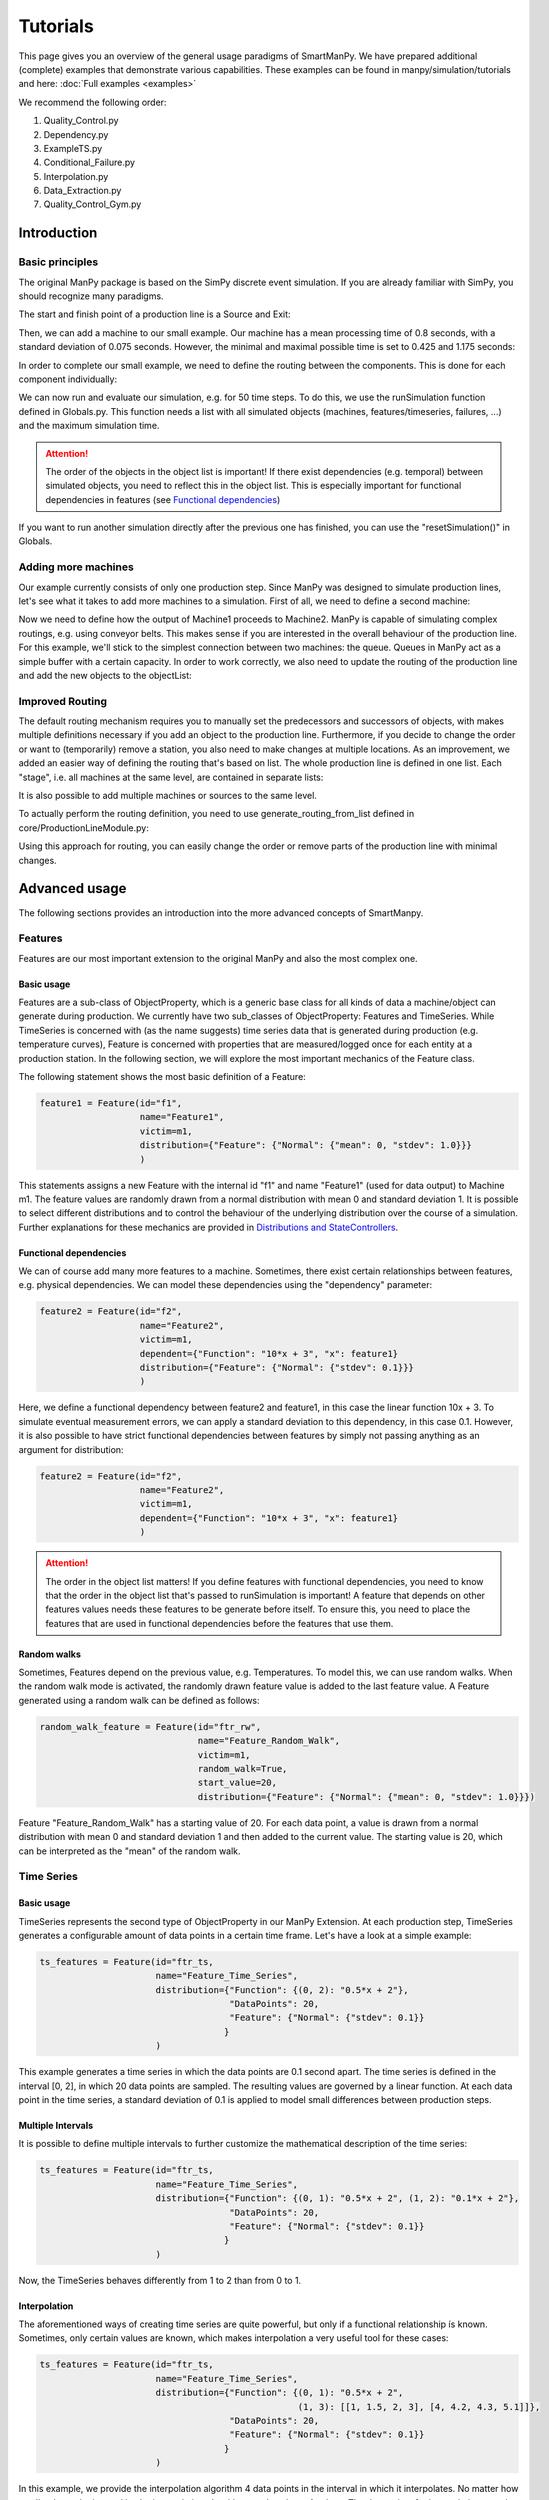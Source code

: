 ===========
Tutorials
===========

This page gives you an overview of the general usage paradigms of SmartManPy.
We have prepared additional (complete) examples that demonstrate various capabilities.
These examples can be found in manpy/simulation/tutorials and here: :doc:`Full examples <examples>`

We recommend the following order:

1. Quality_Control.py
2. Dependency.py
3. ExampleTS.py
4. Conditional_Failure.py
5. Interpolation.py
6. Data_Extraction.py
7. Quality_Control_Gym.py


Introduction
=============

Basic principles
-----------------

The original ManPy package is based on the SimPy discrete event simulation.
If you are already familiar with SimPy, you should recognize many paradigms.

The start and finish point of a production line is a Source and Exit:

.. code-block:: python
   :linenos:

    from manpy.simulation.imports import Machine, Source, Exit

    start = Source("S1", "Source",
                    interArrivalTime={"Fixed": {"mean": 0.4}},
                    entity="manpy.Part", capacity=1)

    exit = Exit("E1", "Exit1")

Then, we can add a machine to our small example.
Our machine has a mean processing time of 0.8 seconds, with a standard deviation of 0.075 seconds.
However, the minimal and maximal possible time is set to 0.425 and 1.175 seconds:

.. code-block:: python
    :linenos:

    m1 = Machine("M1", "Machine1",
                    processingTime={"Normal":
                                    {"mean": 0.8, "stdev": 0.075, "min": 0.425, "max": 1.175}
                })

In order to complete our small example, we need to define the routing between the components.
This is done for each component individually:

.. code-block:: python
    :linenos:

    start.defineRouting(successorList=[m1])
    m1.defineRouting(predecessorList=[start], successorList=[exit])
    exit.defineRouting(predecessorList=[m1])

We can now run and evaluate our simulation, e.g. for 50 time steps.
To do this, we use the runSimulation function defined in Globals.py.
This function needs a list with all simulated objects (machines, features/timeseries, failures, ...) and the maximum simulation time.

.. code-block:: python
    :linenos:

    from manpy.simulation.core.Globals import runSimulation, getFeatureData

    maxSimTime = 50
    objectList = [start, m1, exit]

    runSimulation(objectList, maxSimTime)

    df = getFeatureData([m1])
    df.to_csv("ExampleLine.csv", index=False, encoding="utf8")

    print(f"Produced:         {exit.numOfExits}\\
            Simulationszeit:    {maxSimTime}")

.. attention::

    The order of the objects in the object list is important!
    If there exist dependencies (e.g. temporal) between simulated objects, you need to reflect this in the object list.
    This is especially important for functional dependencies in features (see `Functional dependencies`_)

If you want to run another simulation directly after the previous one has finished, you can use the "resetSimulation()" in Globals.

Adding more machines
----------------------

Our example currently consists of only one production step.
Since ManPy was designed to simulate production lines, let's see what it takes to add more machines to a simulation.
First of all, we need to define a second machine:

.. code-block:: python
    :linenos:

    m2 = Machine("M2", "Machine2",
                    processingTime={"Normal":
                                    {"mean": 2.0, "stdev": 0.1, "min": 1.7, "max": 2.3}
                })

Now we need to define how the output of Machine1 proceeds to Machine2.
ManPy is capable of simulating complex routings, e.g. using conveyor belts.
This makes sense if you are interested in the overall behaviour of the production line.
For this example, we'll stick to the simplest connection between two machines: the queue.
Queues in ManPy act as a simple buffer with a certain capacity.
In order to work correctly, we also need to update the routing of the production line and add the new objects to the objectList:

.. code-block:: python
    :linenos:

    q1 = Queue("Q1", "Queue1", capacity=10)

    start.defineRouting(successorList=[m1])
    m1.defineRouting(predecessorList=[start], successorList=[q1])
    q1.defineRouting(predecessorList=[m1], successorList=[m2])
    m2.defineRouting(predecessorList=[q1], successorList=[exit])
    exit.defineRouting(predecessorList=[m2])

    objectList = [start, m1, m2, q1, exit]

Improved Routing
-----------------

The default routing mechanism requires you to manually set the predecessors and successors of objects, with makes multiple definitions necessary if you add an object to the production line.
Furthermore, if you decide to change the order or want to (temporarily) remove a station, you also need to make changes at multiple locations.
As an improvement, we added an easier way of defining the routing that's based on list.
The whole production line is defined in one list.
Each "stage", i.e. all machines at the same level, are contained in separate lists:

.. code-block:: python
    :linenos:

    routing = [
        [start],
        [m1],
        [q1],
        [m2],
        [exit]
    ]

It is also possible to add multiple machines or sources to the same level.

To actually perform the routing definition, you need to use generate_routing_from_list defined in core/ProductionLineModule.py:

.. code-block:: python
    :linenos:

    from manpy.simulation.core.ProductionLineModule import generate_routing_from_list

    generate_routing_from_list(routing)

Using this approach for routing, you can easily change the order or remove parts of the production line with minimal changes.

Advanced usage
================

The following sections provides an introduction into the more advanced concepts of SmartManpy.


Features
---------

Features are our most important extension to the original ManPy and also the most complex one.

Basic usage
............

Features are a sub-class of ObjectProperty, which is a generic base class for all kinds of data a machine/object can generate during production.
We currently have two sub_classes of ObjectProperty: Features and TimeSeries.
While TimeSeries is concerned with (as the name suggests) time series data that is generated during production
(e.g. temperature curves), Feature is concerned with properties that are measured/logged once for each entity at a production station.
In the following section, we will explore the most important mechanics of the Feature class.

The following statement shows the most basic definition of a Feature:

.. code-block:: python

    feature1 = Feature(id="f1",
                       name="Feature1",
                       victim=m1,
                       distribution={"Feature": {"Normal": {"mean": 0, "stdev": 1.0}}}
                       )

This statements assigns a new Feature with the internal id "f1" and name "Feature1" (used for data output) to Machine m1.
The feature values are randomly drawn from a normal distribution with mean 0 and standard deviation 1.
It is possible to select different distributions and to control the behaviour of the underlying distribution over the course of a simulation.
Further explanations for these mechanics are provided in `Distributions and StateControllers`_.

Functional dependencies
........................

We can of course add many more features to a machine.
Sometimes, there exist certain relationships between features, e.g. physical dependencies.
We can model these dependencies using the "dependency" parameter:

.. code-block:: python

    feature2 = Feature(id="f2",
                       name="Feature2",
                       victim=m1,
                       dependent={"Function": "10*x + 3", "x": feature1}
                       distribution={"Feature": {"Normal": {"stdev": 0.1}}}
                       )

Here, we define a functional dependency between feature2 and feature1, in this case the linear function 10x + 3.
To simulate eventual measurement errors, we can apply a standard deviation to this dependency, in this case 0.1.
However, it is also possible to have strict functional dependencies between features by simply not passing anything as an argument for distribution:

.. code-block:: python

    feature2 = Feature(id="f2",
                       name="Feature2",
                       victim=m1,
                       dependent={"Function": "10*x + 3", "x": feature1}
                       )

.. attention::

    The order in the object list matters!
    If you define features with functional dependencies, you need to know that the order in the object list that's passed to runSimulation is important!
    A feature that depends on other features values needs these features to be generate before itself.
    To ensure this, you need to place the features that are used in functional dependencies before the features that use them.

Random walks
.............

Sometimes, Features depend on the previous value, e.g. Temperatures.
To model this, we can use random walks.
When the random walk mode is activated, the randomly drawn feature value is added to the last feature value.
A Feature generated using a random walk can be defined as follows:

.. code-block:: python

    random_walk_feature = Feature(id="ftr_rw",
                                  name="Feature_Random_Walk",
                                  victim=m1,
                                  random_walk=True,
                                  start_value=20,
                                  distribution={"Feature": {"Normal": {"mean": 0, "stdev": 1.0}}})

Feature "Feature_Random_Walk" has a starting value of 20.
For each data point, a value is drawn from a normal distribution with mean 0 and standard deviation 1 and then added to the current value.
The starting value is 20, which can be interpreted as the "mean" of the random walk.


Time Series
------------

Basic usage
............

TimeSeries represents the second type of ObjectProperty in our ManPy Extension.
At each production step, TimeSeries generates a configurable amount of data points in a certain time frame.
Let's have a look at a simple example:

.. code-block:: python

    ts_features = Feature(id="ftr_ts,
                          name="Feature_Time_Series",
                          distribution={"Function": {(0, 2): "0.5*x + 2"},
                                        "DataPoints": 20,
                                        "Feature": {"Normal": {"stdev": 0.1}}
                                       }
                          )

This example generates a time series in which the data points are 0.1 second apart.
The time series is defined in the interval [0, 2], in which 20 data points are sampled.
The resulting values are governed by a linear function.
At each data point in the time series, a standard deviation of 0.1 is applied to model small differences between production steps.

Multiple Intervals
...................

It is possible to define multiple intervals to further customize the mathematical description of the time series:

.. code-block:: python

    ts_features = Feature(id="ftr_ts,
                          name="Feature_Time_Series",
                          distribution={"Function": {(0, 1): "0.5*x + 2", (1, 2): "0.1*x + 2"},
                                        "DataPoints": 20,
                                        "Feature": {"Normal": {"stdev": 0.1}}
                                       }
                          )

Now, the TimeSeries behaves differently from 1 to 2 than from 0 to 1.

Interpolation
..............

The aforementioned ways of creating time series are quite powerful, but only if a functional relationship ís known.
Sometimes, only certain values are known, which makes interpolation a very useful tool for these cases:

.. code-block:: python

    ts_features = Feature(id="ftr_ts,
                          name="Feature_Time_Series",
                          distribution={"Function": {(0, 1): "0.5*x + 2",
                                                     (1, 3): [[1, 1.5, 2, 3], [4, 4.2, 4.3, 5.1]]},
                                        "DataPoints": 20,
                                        "Feature": {"Normal": {"stdev": 0.1}}
                                       }
                          )

In this example, we provide the interpolation algorithm 4 data points in the interval in which it interpolates.
No matter how small or large the interval is, the interpolation algorithm needs at least 4 values.
The data points for interpolation can also be determined by a Feature with all its customization possibilities:

.. code-block:: python
    :linenos:

     endVal = Feature(id="endVal",
                       name="endVal",
                       victim=m1,
                       distribution={"Feature": {"Normal": {"mean": 5.2, "stdev": 0.1}}}
                       )


    ts_features = Feature(id="ftr_ts,
                          name="Feature_Time_Series",
                          distribution={"Function": {(0, 1): "0.5*x + 2",
                                                     (1, 3): [[1, 1.5, 2, 3], [4, 4.2, 4.3, "EndVal"]]},
                                        "EndVal": endVal,
                                        "DataPoints": 20,
                                        "Feature": {"Normal": {"stdev": 0.1}}
                                       }
                          )

In this example, the final value for interpolation is received from Feature "endVal".

Example plot
.............

The following plot shows two complex TimeSeries that were created using both interpolation and functional dependencies:

.. image:: ./images/ts_complex.png
    :width: 600
    :alt: Complex TimeSeries

Quality Control
-----------------

Quality control is a standard process in manufacturing.
Therefore, we added the option for quality control to machines.
As a result, machines can either have an additional quality control step at the end of their production step or be a standalone quality control instance.
The condition for quality control can be set via a custom defined function, which is simply called "condition" in the following example.
We can access the currently active entity in a machine with the following statement:

.. code-block:: python

    activeEntity = self.getActiveEntity()

We can then use any simulated value of the entity as measurement for quality control, e.g. feature values or internal labels.
The condition function must return True if a defect was found, otherwise False must be returned.
In the following example, we simply check if a given Feature value is inside a certain interval ([3, 7]).

.. code-block:: python
    :linenos:

    def condition(self):
        # self is w.r.t. to the machine in which we apply the condition!
        activeEntity = self.getActiveEntity()

        if activeEntity.features[0] > 7 or activeEntity.features[0] < 3:
            return True
        else:
            return False

In this example, we had to access the feature value by index, which is usually very tedious.
We therefore added the function "get_feature_values_by_id" in Globals.py, that let's you access certain feature values of an entity by the feature ID:

.. code-block:: python
    :linenos:

    from manpy.simulation.core.Globals import get_feature_values_by_id

    def condition(self):
        # self is w.r.t. to the machine in which we apply the condition!
        activeEntity = self.getActiveEntity()

        # Access first element since function returns a list
        feature_value = get_feature_values_by_id(activeEntity, ["f1"])[0]

        if feature_value > 7 or feature_value < 3:
            return True
        else:
            return False

Failures
---------

Basic usage
............

Despite not being desired, failures play a big role in production lines.
Therefore, in order to accurately model a production line, we must be able to model failures in a sophisticated way.
ManPy already provides such a complex model through its Failure classe.
The following example demonstrates a simple ManPy Failure:

.. code-block:: python

    simple_failure = Failure(id="Flr0",
                             name="SimpleFailure",
                             victim=m1,
                             distribution={"TTF": {"Fixed": {"mean": 0.8}},
                                           "TTR": {"Normal": {"mean": 100, "stdev": 25, "min":50,
                                                              "probability": 0.01}}})

This failure is potentially triggered every 0.8 seconds, which is determined by the time-to-failure (TTF) distribution.
At each potential trigger point, a time-to-repair (TTR) is calculated, which determines the down time of the victim (i.e. the machine at which the failure occurs)
Since we additionally passed a probability value to the TTR distribution, we only get actual downtime with a 1% chance.
If we don't pass the probability value, the frequency of the failure is solely determined by TTF.

Conditional failures
.....................

A more flexible way of triggering failures are conditional failures.
Conditional failures are comparable to `Quality Control`_ in Machines.
You implement the condition as a function and pass it to the failure using the "conditional" parameter:

.. code-block:: python
    :linenos:

    # Any function can be employed as the condition for a Failure to occur
    # You can utilize any simulation values for the condition
    # Return True to let the Failure occur

    def condition(self):
        value_1 = Ftr1.get_feature_value()
        value_2 = Ftr2.get_feature_value()

        if (value_1 + 20 * value_2) > 200:
            return True
        else:
            return False

    conditional_failure = Failure(victim=m1,
                 conditional=condition,
                 distribution={"TTR": {"Fixed": {"mean": 30}}})

Here, the triggering of the failure is solely controlled by the function condition, we only need to specify TTR.
Similarly to Quality Control, we can access the feature values to determine whether a failure should be triggered or not.

.. tip::

    A Failure is automatically resolved after TTR is passed.
    Additionally, ManPy offers the possibility to model repairmen, which can be used to model constrained maintenance resources.
    In our case, we always assume that a failure can be repaired in the given time period, which may be unrealistic.

Distributions and StateControllers
-----------------------------------

Using our StateControllers in combination with distributions allows for complex control over the lifecycle behaviour of features.
This can be used to model data drifts or distribution shifts.
The StateControllers are relatively generic and would easily allow extensions to other use cases, but we focus on controlling different probability distributions.
The motivation for StateControllers was the need for modelling changing behaviour of features depending on their wear.
If a machine part (e.g. a bearing) shows signs of wear, it's underlying probability distribution changes slightly.
In the case of a bearing, this could be modelled using a steadily increasing standard deviation.
In the following, the different types of yet implemented StateControllers are explained.

SimpleStateController
......................

SimpleStateController is the most simple case of a StateController (surprise!).
It models a simple "break point", e.g. a very different behaviour of a machine part after it broke.
This can be achieved using the following piece of code:

.. code-block:: python
    :linenos:

    dists = [{"Time": {"Fixed": {"mean": feature_cycle_time}},
              "Feature": {"Normal": {"mean": 0, "stdev": 1}}},
             {"Time": {"Fixed": {"mean": feature_cycle_time}},
              "Feature": {"Normal": {"mean": 100, "stdev": 10}}}]

    boundaries = {(0, 25): 0, (25, None): 1}

    controller = SimpleStateController(states=dists, boundaries=boundaries, wear_per_step=1.0)

    f3 = Feature("f3", "F3", victim=m2, distribution_state_controller=controller)

This SimpleStateController controls the distributions of Feature F3.
The actual behaviour is defined in "boundaries", which controls the exact distribution that should be used at a certain amount of wear.
In each production step, wear_per_step is added to the total amount of wear.
If the total amount of wear crosses a boundary, a different distribution is used for Feature F3.
In this case, the break point is defined at 25 units of wear, which leads to a new normal distribution with a drastically different mean (100).

.. tip::

    By default, a StateController is reset to its initial state after the victim (= the machine) of its assigned feature has ended a failure, i.e. it's been repaired.
    This behavior can be deactivated through the "reset_distributions" parameter of Feature.

ContinuousNormalDistribution
............................

SimpleStateController is very generic by simply retrieving the element in the states list that is determined by boundaries.
ContinuousNormalDistribution is a more specialized StateController.
It is specifically designed for Features that are generated using a Gaussian distribution.
In ContinuousNormalDistribution, we assume that wear immediately influences the underlying probability distribution, even if it's by a very small amount.
We model this by adding a certain amount (mean_change_per_step) in each production step to the mean of the normal distribution.
Additionally, the break point mechanic from SimpleStateController is still present.
However, it's now simplified such that the normal distribution after the defect occurred is only defined by a mean and STD:

.. code-block:: python
    :linenos:

    mean_change_per_step = 0.05
    controller1 = ContinuousNormalDistribution(wear_per_step=0.1,
                                             mean_change_per_step=mean_change_per_step,
                                             initial_mean=2.0,
                                             std=2.0,
                                             break_point=10,
                                             defect_mean=7.0,
                                             defect_std=3.0
                                             )

    # not using a break point
    controller2 = ContinuousNormalDistribution(wear_per_step=0.7,
                                             mean_change_per_step=mean_change_per_step,
                                             initial_mean=2.0,
                                             std=2.0,
                                             break_point=None,
                                             defect_mean=None,
                                             defect_std=None
                                             )

    f3 = Feature("f3", "F3", victim=m2, reset_distributions=True, distribution_state_controller=controller1)
    # f3 = Feature("f3", "F3", victim=m2, reset_distributions=True, distribution_state_controller=controller2)

The typical behaviour of ContinuousNormalDistribution can be seen in the following plot.
It contains the evolution of the feature value of two ContinuousNormalDistribution StateControllers over the span of 250 steps.

.. image:: ./images/continuos_normal_dist.png
    :width: 500
    :alt: Two ContinuousNormalDistributions

RandomDefectStateController
............................

SimpleStateController and ContinuousNormalDistribution are best used to model properties related to wear.
But sometimes, failures can occur without obvious reason.
For these cases, we designed RandomDefectStateController, which models a defect using a Bernoulli distribution.
If the Bernoulli distribution returns 1, it selects a defect StateController from a list, otherwise it uses a "ok" StateController that model normal behaviour.

.. code-block:: python
   :linenos:

    mean_change_per_step = 0.02

    ok_controller = ContinuousNormalDistribution(wear_per_step=0.7,
                                                break_point=None,
                                                mean_change_per_step=mean_change_per_step,
                                                initial_mean=3.0,
                                                std=2.0,
                                                defect_mean=7.0,
                                                defect_std=3.0
                                                )

    defect_controller1 = ContinuousNormalDistribution(wear_per_step=0.7,
                                                    mean_change_per_step=mean_change_per_step,
                                                    initial_mean=7.0,
                                                    std=2.0,
                                                    break_point=None,
                                                    defect_mean=None,
                                                    defect_std=None
                                                    )

    defect_controller2 = ContinuousNormalDistribution(wear_per_step=0.1,
                                                    mean_change_per_step=mean_change_per_step,
                                                    initial_mean=1.0,
                                                    std=2.0,
                                                    break_point=None,
                                                    defect_mean=None,
                                                    defect_std=None
                                                    )

    random_defect_controller = RandomDefectStateController(failure_probability=0.05,
                                                           ok_controller=ok_controller,
                                                           defect_controllers=[defect_controller1, defect_controller2])

The typical behavior of a RandomDefectStateController looks similar to the following plot (Red crosses = defect):

.. image:: ./images/random_defect.png
    :width: 600
    :alt: Plot with random defects.

The defect_controllers list can contain multiple StateControllers, which can be used to model minor deviations from the planned behaviour in multiple directions, e.g. too much or not enough glue.
RandomDefectController introduces an additional way of performing quality control.
Depending on the distribution that gets selected (ok/defect), an internal label is set to either True or False, indicating whether a defect is present or not.
This label can be used for quality control, which should create more non-obvious relationships:

.. code-block:: python
    :linenos:

    def quality_control(self):
        activeEntity = self.Res.users[0]

        if any(activeEntity.labels):
            return True

This function marks an entity as "defect" if at least one feature was the result of a "defect" probability distribution.

.. tip::

    StateControllers are highly customizable.
    If necessary, you can write your own StateController that perfectly fits you demands.
    The interface is defined in core/StateController.py.

Cost of entities
----------------

Since every part and every production step in reality costs money, cost is an interesting aspect for simulation.
We therefore added an attribute "cost" to Entity, which allows us to accurately simulate the value of an entity over the course of a production line.

Every CoreObject has a cost parameter, which is set to 0 by default. When an entity passes through a CoreObject, the cost of the entity is increased by the cost of the CoreObject.
This even includes the Source and Exit objects, which can be used to model the initial cost or the final value of an entity.

Additionally it is possible to add a cost to any Failure. This cost is added to the current entity that is being processed by the victim of the Failure.

.. code-block:: python
    :linenos:

    m1 = Machine("M1", "Machine1",
                processingTime={"Normal":
                                {"mean": 0.8, "stdev": 0.075, "min": 0.425, "max": 1.175}
            },
            cost=10)
    e1 = Exit("E1", "Exit1", cost=-50)

    expensive_failure = Failure(id="Flr0",
                         name="ExpensiveFailure",
                         victim=m1,
                         distribution={"TTF": {"Fixed": {"mean": 0.8}},
                                       "TTR": {"Normal": {"mean": 100, "stdev": 25, "min":50,
                                                          "probability": 0.01}}},
                         cost=100)

Furthermore, every cost can be negative. Just like in this example, where e1 has a negative cost, which means that finishing the part adds value to it instead of costing money.

Export
------

SmartManPy offers two ways to export the simulated data: Pandas DataFrames and Databases.

Pandas DataFrames
..................

To export the data to a Pandas DataFrame, you can use the getFeatureData and getTimeSeriesData functions:

.. code-block:: python
    :linenos:

    m1_data = getFeatureData([m1])
    print(m1_data.to_string(index=False), "\n")

    # With 'time=True', timestamps of the feature values are included in the DataFrame
    m1_data_time = getFeatureData([m1], time=True)
    print(m1_data_time.to_string(index=False), "\n")

    # The function supports multiple machines
    both = getFeatureData([m1, m2])
    print(both.to_string(index=False), "\n")

    # To retrieve timeseries data from the simulation, utilize the getTimeSeriesData function
    # The function accepts a timeSeries and returns a DataFrame representing that timeseries
    ts_data = getTimeSeriesData(ts_features)

While getFeatureData accepts machines as input, getTimeSeriesData accepts a TimeSeries instance.
From there on, Pandas Dataframes offer a variety of exports, e.g. to CSV.

Databases
..........

Additionally, we support data export to QuestDB and Kafka:

.. code-block:: python
    :linenos:

    from manpy.simulation.core.Database import ManPyQuestDBDatabase, ManPyKafkaConnection

    db = ManPyQuestDBDatabase()
    # alternatively: db = ManPyKafkaConnection(...)

    runSimulation(objectList, maxSimTime, db=db)

In QuestDB, you can use SQL queries to access the datapoints.
QuestDB also has plotting capabilities, as you can see in the following screenshot:

.. image:: ./images/timeseries.PNG
    :width: 800
    :alt: A screenshot of the QuestDB database.

.. tip::

    Our Database interface is highly customizable.
    If necessary, you can write your own DB interface that perfectly fits you demands.
    The interface is defined in core/Database.py.


ProductionLineModules
----------------------

The definition of long and complex production lines can get very extensive and confusing.
To improve the clarity of complex production lines, we added ProductionLineModules, which allow the encapsulation of parts of the production line.
A ProductionLineModule can contain an arbitrary amount of simulatable objects.
The main advantage is the possibility to define complex production stations in a different file, without the need for importing a large amount of objects.
ProductionLineModules only need to know their internal routing, the routing with external components is done via the known lists or using defineRouting.

The most simple ProductionLineModule is SequentialProductionLineModule, which simply takes the routing between objects in sequential order and applies it.
This type of module should be enough to cover most of the needs for such modules.
If you need additional functionality, you can write custom ProductionLineModule by inheriting from core/ProductionLineModule.

The following example demonstrate the definition of a very basic module.

.. code-block:: python
    :linenos:

    from manpy.simulation.imports import Machine, Feature
    from manpy.simulation.core.ProductionLineModule import SequentialProductionLineModule

    m1 = Machine("M1", "Machine1",
                    processingTime={"Normal":
                                    {"mean": 0.8, "stdev": 0.075, "min": 0.425, "max": 1.175}
                })

    feature1 = Feature(id="f1",
                       name="Feature1",
                       victim=m1,
                       distribution={"Feature": {"Normal": {"mean": 0, "stdev": 1.0}}}
                       )

    internal_routing = [[m1]]
    features = [feature1]

    example_module = SequentialProductionLineModule(internal_routing, features, "ExampleModule")

This module can then be imported into other files and easily incorporated in the overall definition of a production line.

.. code-block:: python
    :linenos:

    from manpy.simulation.core.ProductionLineModule import generate_routing_from_list
    from FILENAME import example_module

    object_list = [...]

    example_module_objects = example_module.getObjectList()

    object_list.extend(example_module_objects)

    routing = [
        ...
        [...],
        [example_module],
        [...],
        ...
    ]

    generate_routing_from_list(routing)

Since all objects of the module need to be added to the global object list of the production line, we need to access the module's object.
We can conveniently do so by using example_module.getObjectList().
When defining the routing, a ProductionLineModule behaves like every Machine, Source, Exit, etc.

Training an AI agent using deep RL
-----------------------------------

ManPy as a simluation framework is a great playground for training Reinforcement Learning agents. Because they can interact with and influence the production line during the simulation.
This opens up different possibilities than training on static datasets that are generated at the end of a simulation.

We have implemented a custom Gym environment, starting with a simple example of a Quality Control problem.
The environment is defined in GymEnv.py as QualityEnv.
In order to use it, create a class, inherit from the class QualityEnv and override the abstract methods prepare, obs, and rew.

prepare is used to define the simulation, like in the normal simulation setup.
obs is used to define the observations that the agent receives from the simulation.
rew is used to define the reward that the agent receives for a certain action. When writing rew, the input action 1 means discarding the part.

Because we now have an environment and a simulation, taking a step is different from other Gym environments.
Instead of letting the environment make a step, we let the simulation run, and call the agent at an appropriate time through QualityEnv.step().
For this Quality Control example, the agent replaces the control function of a machine.

.. code-block:: python
    :linenos:

    from manpy.simulation.core.GymEnv import QualityEnv

    class ExampleEnv(QualityEnv):
        def prepare(self):
        s = Source("S1", "Source",
                    interArrivalTime={"Fixed": {"mean": 0.1}},
                    entity="manpy.Part"
                )

        m1 = Machine("M1", "Machine1",
                    processingTime={"Normal": {"mean": 0.2, "stdev": 0.1, "min": 0.08, "max": 0.34}},
                    control=self.step
                )

        e1 = Exit("E1", "Exit1")

        dists = [{"Feature": {"Normal": {"mean": 200, "stdev": 50, "min": 0, "max": 400}}},
                 {"Feature": {"Normal": {"mean": 600, "stdev": 30, "min": 400, "max": 800}}}]

        boundaries = {(0, 25): 0, (25, None): 1}

        controller = SimpleStateController(states=dists,
                        labels=["ok", "defect"],
                        boundaries=boundaries,
                        wear_per_step=1.0,
                        reset_amount=40
                    )

        f1 = Feature("Ftr1", "Feature1",
                    victim=M1,
                    distribution_state_controller=controller,
                   )

        s.defineRouting([M1])
        m1.defineRouting([S], [E1])
        e1.defineRouting([M1])

        return [s, m1, e1, f1]

        def obs(self):
            activeEntity = self.machine.Res.users[0]
            return np.array(activeEntity.features)

        def rew(self, action):
            activeEntity = self.machine.Res.users[0]
            if action == 1 and activeEntity.labels[-1] == "ok":
                return -1
            elif action == 1 and activeEntity.labels[-1] == "defect":
                return 1
            elif action == 0 and activeEntity.labels[-1] == "ok":
                return 1
            elif action == 0 and activeEntity.labels[-1] == "defect":
                return -1

    simu = ExampleEnv(observation_extremes=[(0, 800)], policy_network=PolicyNetwork(1), maxSteps=2000, steps_between_updates=10, save_policy_network=True)
    simu.reset()

In this example, we produce "defect" and "ok" parts with different feature values by using a SimpleStateController.
The agent can decide whether to discard a part or let it pass and receives a reward of 1 for a correct decision and -1 for a wrong decision.
We set m1 as the machine that the agent controls, by setting the "control" parameter to self.step.

To start the training, create an instance of ExampleEnv and call reset() to reset, prepare and run the simulation.
In order to access the results of the simulation, use simulation.objectList to get all objects and therefore the data of the simulation.
